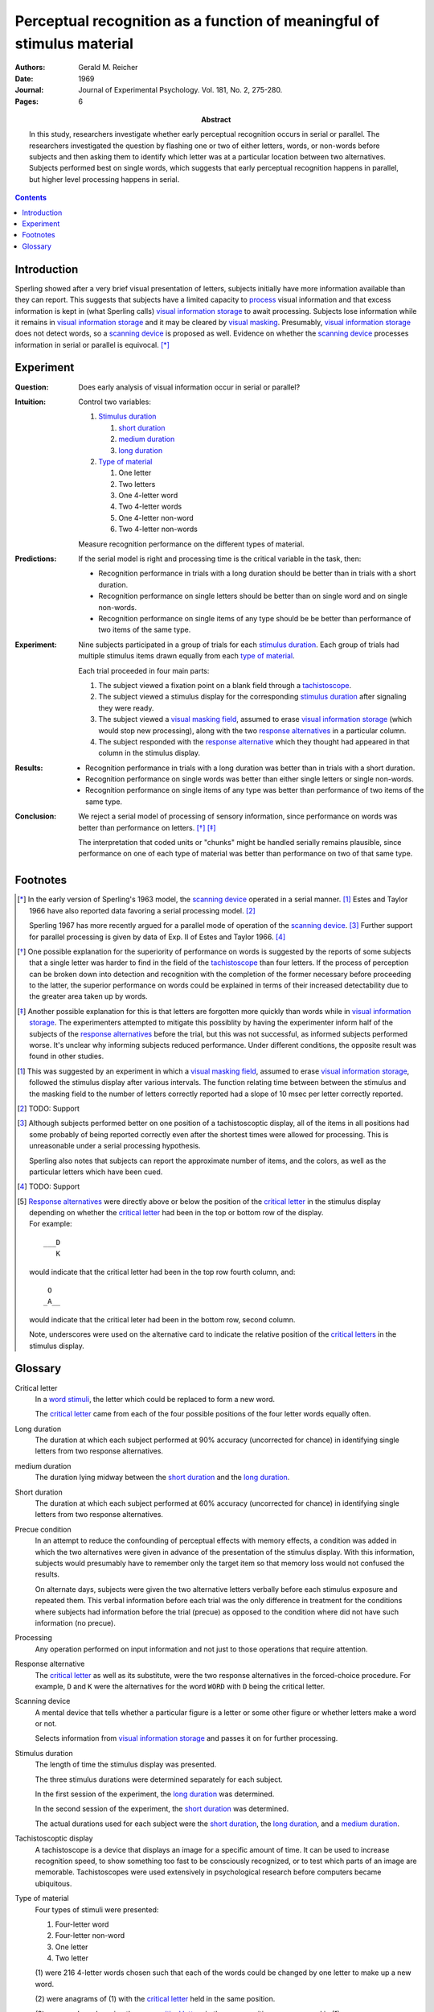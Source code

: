 
.. _reicher 1969:

================================================================================
Perceptual recognition as a function of meaningful of stimulus material
================================================================================

:Authors: Gerald M. Reicher
:Date: 1969
:Journal: Journal of Experimental Psychology. Vol. 181, No. 2, 275-280.
:Pages: 6

:Abstract:
    In this study, researchers investigate whether early perceptual recognition
    occurs in serial or parallel. The researchers investigated the question by
    flashing one or two of either letters, words, or non-words before subjects
    and then asking them to identify which letter was at a particular location
    between two alternatives. Subjects performed best on single words, which
    suggests that early perceptual recognition happens in parallel, but higher
    level processing happens in serial. 

.. contents::

Introduction
================================================================================

Sperling showed after a very brief visual presentation of letters, |Ss|
initially have more information available than they can report. This suggests
that |Ss| have a limited capacity to `process`_ visual information and that
excess information is kept in (what Sperling calls) |VIS|_ to await processing.
Subjects lose information while it remains in |VIS|_ and it may be cleared by
`visual masking`_. Presumably, |VIS|_ does not detect words, so a `scanning
device`_ is proposed as well.  Evidence on whether the |SCAN|_ processes
information in serial or parallel is equivocal.  [*]_

Experiment
================================================================================

:Question:
    Does early analysis of visual information occur in serial or parallel?

:Intuition:
    Control two variables:

    #. `Stimulus duration`_

       1. |D_SHORT|_

       2. |D_MED|_

       3. |D_LONG|_

    #. `Type of material`_

       1. One letter

       2. Two letters

       3. One 4-letter word

       4. Two 4-letter words

       5. One 4-letter non-word

       6. Two 4-letter non-words

    Measure recognition performance on the different types of material.

:Predictions:
    If the serial model is right and processing time is the critical variable in
    the task, then:
    
    - Recognition performance in trials with a |D_LONG| should be better than in
      trials with a |D_SHORT|.

    - Recognition performance on single letters should be better than on single
      word and on single non-words.

    - Recognition performance on single items of any type should be be better
      than performance of two items of the same type.

:Experiment:
    Nine |Ss| participated in a group of trials for each `stimulus
    duration`_. Each group of trials had multiple stimulus items drawn equally
    from each `type of material`_.

    .. image:: http://www.yorku.ca/yul/gazette/past/archive/2000/022300/current/facial.jpg
    
    Each trial proceeded in four main parts:

    #. The |S| viewed a fixation point on a blank field through a
       `tachistoscope`_.

    #. The |S| viewed a stimulus display for the corresponding `stimulus
       duration`_ after signaling they were ready.

    #. The |S| viewed a `visual masking field`_, assumed to erase |VIS|_ (which
       would stop new processing), along with the two `response alternatives`_
       in a particular column.

    #. The |S| responded with the `response alternative`_ which they thought had
       appeared in that column in the stimulus display.

:Results:
    - Recognition performance in trials with a |D_LONG| was better than in
      trials with a |D_SHORT|.

    - Recognition performance on single words was better than either single
      letters or single non-words.

    - Recognition performance on single items of any type was better than
      performance of two items of the same type.

:Conclusion:
    We reject a serial model of processing of sensory information, since
    performance on words was better than performance on letters. [*]_ [*]_

    The interpretation that coded units or "chunks" might be handled serially
    remains plausible, since performance on one of each type of material was
    better than performance on two of that same type.

Footnotes
================================================================================

.. [*] 
    In the early version of Sperling's 1963 model, the |SCAN|_ operated in a
    serial manner. [#]_ Estes and Taylor 1966 have also reported data favoring a
    serial processing model. [#]_

    Sperling 1967 has more recently argued for a parallel mode of operation of
    the |SCAN|_. [#]_ Further support for parallel processing is given by data
    of Exp.  II of Estes and Taylor 1966. [#]_

.. [*]
    One possible explanation for the superiority of performance on words is
    suggested by the reports of some |Ss| that a single letter was harder to
    find in the field of the `tachistoscope`_ than four letters. If the process
    of perception can be broken down into detection and recognition with the
    completion of the former necessary before proceeding to the latter, the
    superior performance on words could be explained in terms of their increased
    detectability due to the greater area taken up by words.

.. [*]
    Another possible explanation for this is that letters are forgotten more
    quickly than words while in |VIS|_. The experimenters attempted to mitigate
    this possiblity by having the |E| inform half of the subjects of the
    `response alternatives`_ before the trial, but this was not successful, as
    informed |Ss| performed worse. It's unclear why informing subjects reduced
    performance. Under different conditions, the opposite result was found in
    other studies.

.. [#]
    This was suggested by an experiment in which a `visual masking field`_,
    assumed to erase |VIS|_, followed the stimulus display after various
    intervals. The function relating time between between the stimulus and the
    masking field to the number of letters correctly reported had a slope of 10
    msec per letter correctly reported.

.. [#]
    TODO: Support

.. [#]
    Although |Ss| performed better on one position of a tachistoscoptic
    display, all of the items in all positions had some probably of being
    reported correctly even after the shortest times were allowed for
    processing. This is unreasonable under a serial processing hypothesis.

    Sperling also notes that |Ss| can report the approximate number of
    items, and the colors, as well as the particular letters which have been
    cued.

.. [#]
    TODO: Support

.. [#]
    `Response alternatives`_ were directly above or below the position of the
    `critical letter`_ in the stimulus display depending on whether the
    `critical letter`_ had been in the top or bottom row of the display.

    .. compound:: For example::
        
           ___D
              K

     would indicate that the critical letter had been in the top row
     fourth column, and::

            O  
           _A__

     would indicate that the critical leter had been in the bottom row,
     second column.

     Note, underscores were used on the alternative card to indicate the
     relative position of the `critical letters`_ in the stimulus display.

Glossary
================================================================================

.. _critical letter:
.. _critical letters:

Critical letter
    In a `word stimuli`_, the letter which could be replaced to form a new word.
    
    The `critical letter`_ came from each of the four possible positions of the
    four letter words equally often.

.. _D_LONG:
.. _long duration:

Long duration
    The duration at which each subject performed at 90% accuracy (uncorrected
    for chance) in identifying single letters from two response alternatives.

.. _D_MED:

|D_MED|
    The duration lying midway between the |D_SHORT|_ and the |D_LONG|_.

.. _D_SHORT:
.. _short duration:

Short duration
    The duration at which each subject performed at 60% accuracy (uncorrected
    for chance) in identifying single letters from two response alternatives.

.. _precue:
.. _precue condition:
.. _precue conditions:
.. _no-precue:
.. _no-precue condition:
.. _no-precue conditions:

Precue condition
    In an attempt to reduce the confounding of perceptual effects with memory
    effects, a condition was added in which the two alternatives were given in
    advance of the presentation of the stimulus display. With this information,
    |Ss| would presumably have to remember only the target item so that memory
    loss would not confused the results.

    On alternate days, |Ss| were given the two alternative letters verbally
    before each stimulus exposure and repeated them. This verbal information
    before each trial was the only difference in treatment for the conditions
    where |Ss| had information before the trial (precue) as opposed to the
    condition where did not have such information (no precue).

.. _process:
.. _processing:

Processing
    Any operation performed on input information and not just to those
    operations that require attention.

.. _response alternative:
.. _response alternatives:

Response alternative
    The `critical letter`_ as well as its substitute, were the two response
    alternatives in the forced-choice procedure. For example, ``D`` and ``K``
    were the alternatives for the word ``WORD`` with ``D`` being the critical
    letter.

.. _scan:
.. _scanning device:

Scanning device
    A mental device that tells whether a particular figure is a letter or some
    other figure or whether letters make a word or not.

    Selects information from |VIS|_ and passes it on for further processing.

.. _stimulus duration:
.. _stimulus durations:

Stimulus duration
    The length of time the stimulus display was presented.

    The three stimulus durations were determined separately for each |S|.

    In the first session of the experiment, the |D_LONG|_  was determined.

    In the second session of the experiment, the |D_SHORT|_  was determined.
    
    The actual durations used for each |S| were the |D_SHORT|_, the |D_LONG|_,
    and a |D_MED|_.

.. _tachistoscope:
.. _tachistoscoptic display:

Tachistoscoptic display
    A tachistoscope is a device that displays an image for a specific amount of
    time. It can be used to increase recognition speed, to show something too
    fast to be consciously recognized, or to test which parts of an image are
    memorable. Tachistoscopes were used extensively in psychological research
    before computers became ubiquitous.

.. _word stimuli:
.. _type of material:
.. _types of material:

Type of material
    Four types of stimuli were presented:

    1. Four-letter word
    2. Four-letter non-word
    3. One letter
    4. Two letter

    (1) were 216 4-letter words chosen such that each of the words could be
    changed by one letter to make up a new word.

    (2) were anagrams of (1) with the `critical letter`_ held in the same
    position.

    (3) were made up by using the same `critical letters`_ in the same positions
    as were used in (1).

.. _vis:
.. _visual information storage:

Visual information storage
    A mental storage system in which information loss takes place.

    Sperling suggests it is a fast-decaying system for storing sensory
    information (e.g. information which has not made contract with the central
    processor or long-term memory).
    
    Presumably the |VIS| does not perform the same operations as the |SCAN|_.

.. _visual masking:
.. _visual masking field:

Visual masking
    A reduction in the detectability of a brief visual stimulus by the
    presentation of a second stimulus (the masking stimulus).

.. |S| replace:: subject
.. |E| replace:: experimenter
.. |Ss| replace:: subjects
.. |VIS| replace:: visual information storage
.. |SCAN| replace:: scanning device
.. |D_SHORT| replace:: short duration
.. |D_MED| replace:: medium duration
.. |D_LONG| replace:: long duration
